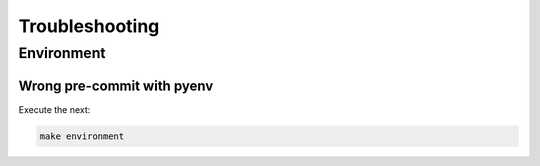 Troubleshooting
###############

Environment
===========

Wrong pre-commit with pyenv
---------------------------

Execute the next:

.. code:: bash

  make environment
